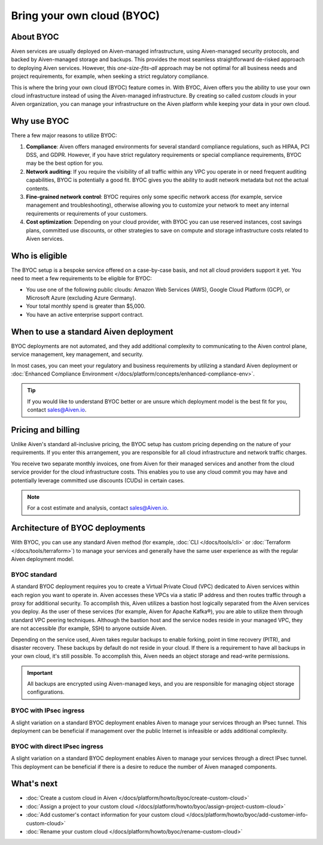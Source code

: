 Bring your own cloud (BYOC)
===========================

About BYOC
----------

Aiven services are usually deployed on Aiven-managed infrastructure, using Aiven-managed security protocols, and backed by Aiven-managed storage and backups. This provides the most seamless straightforward de-risked approach to deploying Aiven services. However, this *one-size-fits-all* approach may be not optimal for all business needs and project requirements, for example, when seeking a strict regulatory compliance.

This is where the bring your own cloud (BYOC) feature comes in. With BYOC, Aiven offers you the ability to use your own cloud infrastructure instead of using the Aiven-managed infrastructure. By creating so called *custom clouds* in your Aiven organization, you can manage your infrastructure on the Aiven platform while keeping your data in your own cloud.

Why use BYOC
------------

There a few major reasons to utilize BYOC:

1. **Compliance**: Aiven offers managed environments for several standard compliance regulations, such as HIPAA, PCI DSS, and GDPR. However, if you have strict regulatory requirements or special compliance requirements, BYOC may be the best option for you.
2. **Network auditing**: If you require the visibility of all traffic within any VPC you operate in or need frequent auditing capabilities, BYOC is potentially a good fit. BYOC gives you the ability to audit network metadata but not the actual contents.
3. **Fine-grained network control**: BYOC requires only some specific network access (for example, service management and troubleshooting), otherwise allowing you to customize your network to meet any internal requirements or requirements of your customers.
4. **Cost optimization**: Depending on your cloud provider, with BYOC you can use reserved instances, cost savings plans, committed use discounts, or other strategies to save on compute and storage infrastructure costs related to Aiven services.

Who is eligible
---------------

The BYOC setup is a bespoke service offered on a case-by-case basis, and not all cloud providers support it yet. You need to meet a few requirements to be eligible for BYOC:

- You use one of the following public clouds: Amazon Web Services (AWS), Google Cloud Platform (GCP), or Microsoft Azure (excluding Azure Germany).
- Your total monthly spend is greater than $5,000.
- You have an active enterprise support contract.

When to use a standard Aiven deployment
---------------------------------------

BYOC deployments are not automated, and they add additional complexity to communicating to the Aiven control plane, service management, key management, and security.

In most cases, you can meet your regulatory and business requirements by utilizing a standard Aiven deployment or :doc:`Enhanced Compliance Environment </docs/platform/concepts/enhanced-compliance-env>`.

.. tip::
   
   If you would like to understand BYOC better or are unsure which deployment model is the best fit for you, contact sales@Aiven.io.

Pricing and billing
-------------------

Unlike Aiven's standard all-inclusive pricing, the BYOC setup has custom pricing depending on the nature of your requirements. If you enter this arrangement, you are responsible for all cloud infrastructure and network traffic
charges.

You receive two separate monthly invoices, one from Aiven for their managed services and another from the cloud service provider for the cloud infrastructure costs. This enables you to use any cloud commit you may have and potentially leverage committed use discounts (CUDs) in certain cases.

.. note::

   For a cost estimate and analysis, contact sales@Aiven.io.

.. _byoc-deployment:

Architecture of BYOC deployments
--------------------------------

With BYOC, you can use any standard Aiven method (for example, :doc:`CLI </docs/tools/cli>` or :doc:`Terraform </docs/tools/terraform>`) to manage your services and generally have the same user experience as with the regular Aiven deployment model.

.. _byoc-standard:

BYOC standard
'''''''''''''

.. image:: /images/platform/byoc-standard.png
   :alt: Overview architecture diagram with VPC set up

A standard BYOC deployment requires you to create a Virtual Private Cloud (VPC) dedicated to Aiven services within each region you want to operate in. Aiven accesses these VPCs via a static IP address and then routes traffic through a proxy for additional security. To accomplish this, Aiven utilizes a bastion host logically separated from the
Aiven services you deploy. As the user of these services (for example, Aiven for Apache Kafka®), you are able to utilize them through standard VPC peering techniques. Although the bastion host and the service nodes reside in your managed VPC, they are not accessible (for example, SSH) to anyone outside Aiven.

Depending on the service used, Aiven takes regular backups to enable forking, point in time recovery (PITR), and disaster recovery. These backups by default do not reside in your cloud. If there is a requirement to have all backups
in your own cloud, it's still possible. To accomplish this, Aiven needs an object storage and read-write permissions.

.. important::
   
   All backups are encrypted using Aiven-managed keys, and you are responsible for managing object storage configurations.

BYOC with IPsec ingress
'''''''''''''''''''''''

.. image:: /images/platform/byoc-ipsec-ingress.png
   :alt: Overview architecture diagram with IPsec tunnel

A slight variation on a standard BYOC deployment enables Aiven to manage your services through an IPsec tunnel. This deployment can be beneficial if management over the public Internet is infeasible or adds additional complexity.

BYOC with direct IPsec ingress
''''''''''''''''''''''''''''''

.. image:: /images/platform/byoc-ipsec-ingress-direct.png
   :alt: Overview architecture diagram with direct IPsec access

A slight variation on a standard BYOC deployment enables Aiven to manage your services through a direct IPsec tunnel. This deployment can be beneficial if there is a desire to reduce the number of Aiven managed components.

What's next
-----------

* :doc:`Create a custom cloud in Aiven </docs/platform/howto/byoc/create-custom-cloud>`
* :doc:`Assign a project to your custom cloud </docs/platform/howto/byoc/assign-project-custom-cloud>`
* :doc:`Add customer's contact information for your custom cloud </docs/platform/howto/byoc/add-customer-info-custom-cloud>`
* :doc:`Rename your custom cloud </docs/platform/howto/byoc/rename-custom-cloud>`
